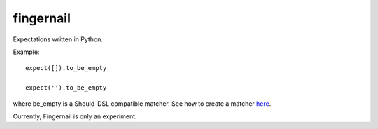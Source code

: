 fingernail
==========

Expectations written in Python.


Example::

    expect([]).to_be_empty

    expect('').to_be_empty


where be_empty is a Should-DSL compatible matcher. See how to create a matcher
`here <http://packages.python.org/should_dsl/custom_matchers.html>`_.

Currently, Fingernail is only an experiment.

